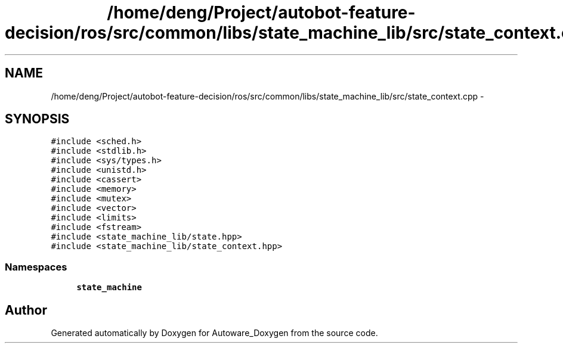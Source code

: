 .TH "/home/deng/Project/autobot-feature-decision/ros/src/common/libs/state_machine_lib/src/state_context.cpp" 3 "Fri May 22 2020" "Autoware_Doxygen" \" -*- nroff -*-
.ad l
.nh
.SH NAME
/home/deng/Project/autobot-feature-decision/ros/src/common/libs/state_machine_lib/src/state_context.cpp \- 
.SH SYNOPSIS
.br
.PP
\fC#include <sched\&.h>\fP
.br
\fC#include <stdlib\&.h>\fP
.br
\fC#include <sys/types\&.h>\fP
.br
\fC#include <unistd\&.h>\fP
.br
\fC#include <cassert>\fP
.br
\fC#include <memory>\fP
.br
\fC#include <mutex>\fP
.br
\fC#include <vector>\fP
.br
\fC#include <limits>\fP
.br
\fC#include <fstream>\fP
.br
\fC#include <state_machine_lib/state\&.hpp>\fP
.br
\fC#include <state_machine_lib/state_context\&.hpp>\fP
.br

.SS "Namespaces"

.in +1c
.ti -1c
.RI " \fBstate_machine\fP"
.br
.in -1c
.SH "Author"
.PP 
Generated automatically by Doxygen for Autoware_Doxygen from the source code\&.
